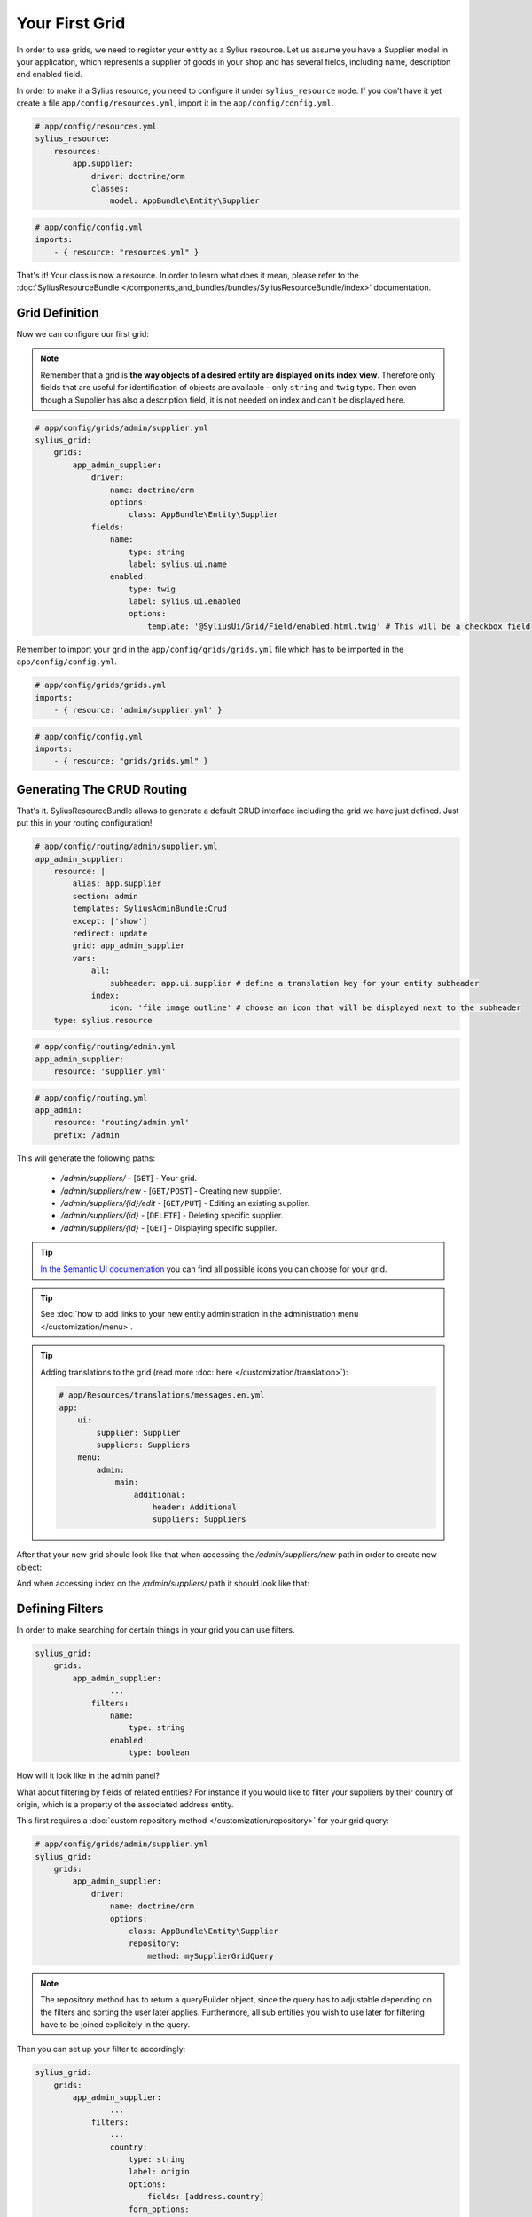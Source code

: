 Your First Grid
===============

In order to use grids, we need to register your entity as a Sylius resource. Let us assume you have a Supplier model in your application,
which represents a supplier of goods in your shop and has several fields, including name, description and enabled field.

In order to make it a Sylius resource, you need to configure it under ``sylius_resource`` node.
If you don’t have it yet create a file ``app/config/resources.yml``, import it in the ``app/config/config.yml``.

.. code-block:: yaml

    # app/config/resources.yml
    sylius_resource:
        resources:
            app.supplier:
                driver: doctrine/orm
                classes:
                    model: AppBundle\Entity\Supplier

.. code-block:: yaml

    # app/config/config.yml
    imports:
        - { resource: "resources.yml" }

That's it! Your class is now a resource. In order to learn what does it mean, please refer to the :doc:`SyliusResourceBundle </components_and_bundles/bundles/SyliusResourceBundle/index>` documentation.

Grid Definition
---------------

Now we can configure our first grid:

.. note::

    Remember that a grid is **the way objects of a desired entity are displayed on its index view**. Therefore only fields that
    are useful for identification of objects are available - only ``string`` and ``twig`` type. Then even though a Supplier has also
    a description field, it is not needed on index and can't be displayed here.

.. code-block:: yaml

    # app/config/grids/admin/supplier.yml
    sylius_grid:
        grids:
            app_admin_supplier:
                driver:
                    name: doctrine/orm
                    options:
                        class: AppBundle\Entity\Supplier
                fields:
                    name:
                        type: string
                        label: sylius.ui.name
                    enabled:
                        type: twig
                        label: sylius.ui.enabled
                        options:
                            template: '@SyliusUi/Grid/Field/enabled.html.twig' # This will be a checkbox field

Remember to import your grid in the ``app/config/grids/grids.yml`` file which has to be imported in the ``app/config/config.yml``.

.. code-block:: yaml

    # app/config/grids/grids.yml
    imports:
        - { resource: 'admin/supplier.yml' }

.. code-block:: yaml

    # app/config/config.yml
    imports:
        - { resource: "grids/grids.yml" }

Generating The CRUD Routing
---------------------------

That's it. SyliusResourceBundle allows to generate a default CRUD interface including the grid we have just defined. Just put this in your routing configuration!

.. code-block:: yaml

    # app/config/routing/admin/supplier.yml
    app_admin_supplier:
        resource: |
            alias: app.supplier
            section: admin
            templates: SyliusAdminBundle:Crud
            except: ['show']
            redirect: update
            grid: app_admin_supplier
            vars:
                all:
                    subheader: app.ui.supplier # define a translation key for your entity subheader
                index:
                    icon: 'file image outline' # choose an icon that will be displayed next to the subheader
        type: sylius.resource

.. code-block:: yaml

    # app/config/routing/admin.yml
    app_admin_supplier:
        resource: 'supplier.yml'

.. code-block:: yaml

    # app/config/routing.yml
    app_admin:
        resource: 'routing/admin.yml'
        prefix: /admin

This will generate the following paths:

 * */admin/suppliers/* - [``GET``] - Your grid.
 * */admin/suppliers/new* - [``GET/POST``] - Creating new supplier.
 * */admin/suppliers/{id}/edit* - [``GET/PUT``] - Editing an existing supplier.
 * */admin/suppliers/{id}* - [``DELETE``] - Deleting specific supplier.
 * */admin/suppliers/{id}* - [``GET``] - Displaying specific supplier.

.. tip::

    `In the Semantic UI documentation <http://semantic-ui.com/elements/icon.html>`_ you can find all possible icons you can choose for your grid.

.. tip::

    See :doc:`how to add links to your new entity administration in the administration menu </customization/menu>`.

.. tip::

    Adding translations to the grid (read more :doc:`here </customization/translation>`):

    .. code-block:: yaml

        # app/Resources/translations/messages.en.yml
        app:
            ui:
                supplier: Supplier
                suppliers: Suppliers
            menu:
                admin:
                    main:
                        additional:
                            header: Additional
                            suppliers: Suppliers

After that your new grid should look like that when accessing the */admin/suppliers/new* path in order to create new object:

.. image:: ../../../_images/grid_new.png
    :align: center

And when accessing index on the */admin/suppliers/* path it should look like that:

.. image:: ../../../_images/grid.png
    :align: center

Defining Filters
----------------

In order to make searching for certain things in your grid you can use filters.

.. code-block:: yaml

    sylius_grid:
        grids:
            app_admin_supplier:
                    ...
                filters:
                    name:
                        type: string
                    enabled:
                        type: boolean

How will it look like in the admin panel?

.. image:: ../../../_images/grid_filters.png
    :align: center

What about filtering by fields of related entities? For instance if you would like to filter your suppliers by their country of origin, which is a property of the associated address entity.

This first requires a :doc:`custom repository method </customization/repository>` for your grid query:

.. code-block:: yaml

    # app/config/grids/admin/supplier.yml
    sylius_grid:
        grids:
            app_admin_supplier:
                driver:
                    name: doctrine/orm
                    options:
                        class: AppBundle\Entity\Supplier
                        repository:
                            method: mySupplierGridQuery

.. note::

    The repository method has to return a queryBuilder object, since the query has to adjustable depending on the filters and sorting the user later applies.
    Furthermore, all sub entities you wish to use later for filtering have to be joined explicitely in the query.

Then you can set up your filter to accordingly:

.. code-block:: yaml

    sylius_grid:
        grids:
            app_admin_supplier:
                    ...
                filters:
                    ...
                    country:
                        type: string
                        label: origin
                        options:
                            fields: [address.country]
                        form_options:
                            type: contains

Default Sorting
---------------

You can define by which field you want the grid to be sorted and how.

.. code-block:: yaml

    # app/config/grids/admin/supplier.yml
    sylius_grid:
        grids:
            app_admin_supplier:
                    ...
                sorting:
                    name: asc
                    ...

Then at the fields level, define that the field can be used for sorting:

.. code-block:: yaml

    # app/config/grids/admin/supplier.yml
    sylius_grid:
        grids:
            app_admin_supplier:
                ...
                fields:
                    name:
                        type: string
                        label: sylius.ui.name
                        sortable: ~
                    ...

If your field is not of a "simple" type, f.i. a twig template with a specific path, you get sorting working with the following definition:

.. code-block:: yaml

    # app/config/grids/admin/supplier.yml
    sylius_grid:
        grids:
            app_admin_supplier:
                ...
                fields:
                    ....
                    origin:
                        type: twig
                        options:
                            template: "@AppBundle/Grid/Fields/myCountryFlags.html.twig"
                        path: address.country
                        label: app.ui.country
                        sortable: address.country
                    ...

Pagination
----------

You can limit how many items are visible on each page by providing an array of integers into the ``limits`` parameter.
The first element of the array will be treated as the default, so by configuring:

.. code-block:: yaml

    # app/config/grids/admin/supplier.yml
    sylius_grid:
        grids:
            app_admin_supplier:
                    ...
                limits: [30, 12, 48]
                ...

you will see thirty suppliers per page, also you will have the possibility to change the number of elements to either 12 or 48.

.. note::

    Pagination limits are set by default to 10, 25 and 50 items per page.
    In order to turn it off, configure `limits: ~`.

Actions Configuration
---------------------

Next step is adding some actions to the grid: create, update and delete.

.. note::

    There are two types of actions that can be added to a grid: ``main`` which "influence" the whole grid (like adding new objects)
    and ``item`` which influence one row of the grid (one object) like editing or deleting.

.. code-block:: yaml

    # app/config/grids/admin/supplier.yml
    sylius_grid:
        grids:
            app_admin_supplier:
                    ...
                actions:
                    main:
                        create:
                            type: create
                    item:
                        update:
                            type: update
                        delete:
                            type: delete

This activates such a view on the */admin/suppliers/* path:

.. image:: ../../../_images/grid_full.png
    :align: center

Your grid is ready to use!
